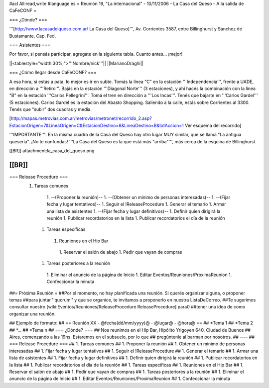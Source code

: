 #acl All:read,write
#language es
= Reunión 19, "La internacional" - 10/11/2006 - La Casa del Queso - A la salida de CaFeCONF =

=== ¿Dónde? ===

'''[http://www.lacasadelqueso.com.ar/ La Casa del Queso]''', Av. Corrientes 3587, entre Billinghurst
y Sánchez de Bustamante, Cap. Fed.

=== Asistentes ===

Por favor, si pensás participar, agregate en la siguiente tabla. Cuanto antes... ¡mejor!

||<tablestyle="width:30%;">'''Nombre/nick'''||
||MarianoDraghi||

=== ¿Cómo llegar desde CaFeCONF? ===

A esa hora, si estás a pata, lo mejor es ir en subte. Tomás la línea "C" en la estación '''Independencia''',
frente a UADE, en dirección a '''Retiro'''. Bajás en la estación '''Diagonal Norte''' (3 estaciones), y ahí
hacés la combinación con la línea "B" en la estación '''Carlos Pellegrini'''. Tomá el tren en dirección a
'''Los Incas'''. Tenés que bajarte en '''Carlos Gardel''' (5 estaciones). Carlos Gardel es la estación
del Abasto Shopping. Saliendo a la calle, estás sobre Corrientes al 3300. Tenés que "subir" dos cuadras y media. 

[http://mapas.metrovias.com.ar/metrovias/metronet/recorrido_2.asp?EstacionOrigen=7&LineaOrigen=C&EstacionDestino=8&LineaDestino=B&txtAccion=1 Ver esquema del recorrido]

'''IMPORTANTE''': En la misma cuadra de la Casa del Queso hay otro lugar MUY similar, que se llama 
"La antigua quesería". ¡No te confundas! '''La Casa del Queso es la que está más "arriba"''', más cerca de la esquina
de Billinghurst.

[[BR]]
attachment:la_casa_del_queso.png

[[BR]]
----
=== Release Procedure ===
 1. Tareas comunes
   1. --(Proponer la reunión)--
   1. --(Obtener un mínimo de personas interesadas)--
   1. --(Fijar fecha y lugar tentativos)--
   1. Seguir el !ReleaseProcedure
   1. Generar el temario
   1. Armar una lista de asistentes
   1. --(Fijar fecha y lugar definitivos)--
   1. Definir quien dirigirá la reunión
   1. Publicar recordatorios en la lista
   1. Publicar recordatorios el día de la reunión
  1. Tareas específicas
   1. Reuniones en el Hip Bar
    1. Reservar el salón de abajo
    1. Pedir que vayan de compras
  1. Tareas posteriores a la reunión
   1. Eliminar el anuncio de la página de Inicio
   1. Editar Eventos/Reuniones/ProximaReunion
   1. Confeccionar la minuta


##= Próxima Reunión =
##Por el momento, no hay planificada una reunión. Si querés organizar alguna, o proponer temas
##para juntar ''quorum'' y que se organice, te invitamos a proponerlo en nuestra ListaDeCorreo.
##Te sugerimos consultar nuestro [wiki:Eventos/Reuniones/ReleaseProcedure ReleaseProcedure] para0
##tener una idea de como organizar una reunión.

## Ejemplo de formato:
## == Reunión XX - @fecha(dd/mm/yyyy)@ - @lugar@ - @hora@ ==
## *Tema 1
## *Tema 2
## *...
## *Tema n
## === ¿Dónde? ===
## Nos reunimos en el Hip Bar, Hipólito Yrigoyen 640, Ciudad de Buenos
## Aires, comenzando a las 19hs. Estaremos en el subsuelo, por lo que
## pregúntenle al barman por nosotros.
## ----
## === Release Procedure ===
##  1. Tareas comunes
##   1. Proponer la reunión
##   1. Obtener un mínimo de personas interesadas
##   1. Fijar fecha y lugar tentativos
##   1. Seguir el !ReleaseProcedure
##   1. Generar el temario
##   1. Armar una lista de asistentes
##   1. Fijar fecha y lugar definitivos 
##   1. Definir quien dirigirá la reunión
##   1. Publicar recordatorios en la lista
##   1. Publicar recordatorios el día de la reunión
##  1. Tareas específicas
##   1. Reuniones en el Hip Bar
##    1. Reservar el salón de abajo
##    1. Pedir que vayan de compras
##  1. Tareas posteriores a la reunión
##   1. Eliminar el anuncio de la página de Inicio
##   1. Editar Eventos/Reuniones/ProximaReunion
##   1. Confeccionar la minuta
